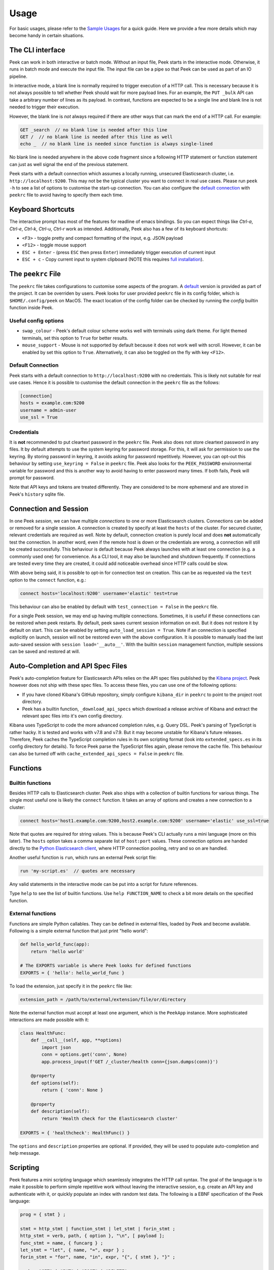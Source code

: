 =====
Usage
=====

For basic usages, please refer to the `Sample Usages <../README.rst#sample-usages>`_ for a quick guide.
Here we provide a few more details which may become handy in certain situations.

The CLI interface
------------------
Peek can work in both interactive or batch mode. Without an input file, Peek starts in the
interactive mode. Otherwise, it runs in batch mode and execute the input file. The input
file can be a pipe so that Peek can be used as part of an IO pipeline.

In interactive mode, a blank line is normally required to trigger execution of a HTTP call.
This is necessary because it is not always possible to tell whether Peek should wait
for more payload lines. For an example, the ``PUT _bulk`` API can take a arbitrary
number of lines as its payload. In contrast, functions are expected to be a single line
and blank line is not needed to trigger their execution.

However, the blank line is *not* always required if there are other
ways that can mark the end of a HTTP call. For example:

.. code-block:: javascript

  GET _search  // no blank line is needed after this line
  GET /  // no blank line is needed after this line as well
  echo _  // no blank line is needed since function is always single-lined

No blank line is needed anywhere in the above code fragment since a following
HTTP statement or function statement can just as well signal the end of the previous
statement.

Peek starts with a default connection which assumes a locally running, unsecured
Elasticsearch cluster, i.e. ``http://localhost:9200``. This may not be the typical
cluster you want to connect in real use cases. Please run ``peek -h`` to see a list
of options to customise the start-up connection. You can also configure the
`default connection <usage.rst#default-connection>`_ with
``peekrc`` file to avoid having to specify them each time.


Keyboard Shortcuts
------------------
The interactive prompt has most of the features for readline of emacs bindings.
So you can expect things like `Ctrl-a`, `Ctrl-e`, `Ctrl-k`, `Ctrl-u`, `Ctrl-r`
work as intended.
Additionally, Peek also has a few of its keyboard shortcuts:

* ``<F3>`` - toggle pretty and compact formatting of the input, e.g. JSON payload
* ``<F12>`` - toggle mouse support
* ``ESC + Enter`` - (press ``ESC`` then press ``Enter``) immediately trigger execution of current input
* ``ESC + c`` - Copy current input to system clipboard (NOTE this requires
  `full installation <installation.rst>`_).

The ``peekrc`` File
-------------------
The ``peekrc`` file takes configurations to customise some aspects of the program. A
`default <peek/peekrc>`_ version is provided as part of the project. It can be overriden
by users. Peek looks for user provided ``peekrc`` file in its config folder, which is
``$HOME/.config/peek`` on MacOS. The exact location of the config folder can be checked
by running the `config` builtin function inside Peek.

Useful config options
^^^^^^^^^^^^^^^^^^^^^
* ``swap_colour`` - Peek's default colour scheme works well with terminals using dark theme.
  For light themed terminals, set this option to ``True`` for better results.
* ``mouse_support`` - Mouse is not supported by default because it does not work well with
  scroll. However, it can be enabled by set this option to ``True``. Alternatively, it can
  also be toggled on the fly with key ``<F12>``.

Default Connection
^^^^^^^^^^^^^^^^^^
Peek starts with a default connection to ``http://localhost:9200`` with no credentials.
This is likely not suitable for real use cases. Hence it is possible to customise the
default connection in the ``peekrc`` file as the follows:

.. code-block:: ini

  [connection]
  hosts = example.com:9200
  username = admin-user
  use_ssl = True


Credentials
^^^^^^^^^^^
It is **not** recommended to put cleartext password in the ``peekrc`` file. Peek also
does not store cleartext password in any files. It by default attempts to use the system
keyring for password storage. For this, it will ask for permission to use the keyring.
By storing password in keyring, it avoids asking for password repetitively.
However, you can opt-out this behaviour by setting ``use_keyring = False`` in ``peekrc``
file. Peek also looks for the ``PEEK_PASSWORD`` environmental variable for password
and this is another way to avoid having to enter password many times. If both fails,
Peek will prompt for password.

Note that API keys and tokens are treated differently. They are considered to be
more ephemeral and are stored in Peek's ``history`` sqlite file.


Connection and Session
----------------------

In one Peek *session*, we can have multiple *connections* to one or more Elasticsearch clusters.
Connections can be added or removed for a single session. A connection is created by specify
at least the ``hosts`` of the cluster. For secured cluster, relevant credentials are required
as well. Note by default, connection creation is purely local and does **not** automatically
test the connection. In another word, even if the remote host is down or the credentials are wrong,
a connection will still be created successfully. This behaviour is default because Peek always
launches with at least one connection (e.g. a commonly used one) for convenience. As a CLI tool,
it may also be launched and shutdown frequently. If connections are tested every time they are
created, it could add noticeable overhead since HTTP calls could be slow.

With above being said, it is possible to opt-in for connection test on creation. This can be
as requested via the ``test`` option to the ``connect`` function, e.g.:

.. code-block:: bash

  connect hosts='localhost:9200' username='elastic' test=true

This behaviour can also be enabled by default with ``test_connection = False`` in
the ``peekrc`` file.

For a single Peek session, we may end up having multiple connections. Sometimes, it is
useful if these connections can be restored when peek restarts. By default, peek saves
current session information on exit. But it does not restore it by default on start.
This can be enabled by setting ``auto_load_session = True``.
Note if an connection is specified explicitly on launch, session will not be restored
even with the above configuration. It is possible to manually load the last auto-saved
session with ``session load='__auto__'``. With the builtin ``session`` management function,
multiple sessions can be saved and restored at will.


Auto-Completion and API Spec Files
----------------------------------
Peek's auto-completion feature for Elasticsearch APIs relies on the API spec files published by the
`Kibana project <https://github.com/elastic/kibana>`_.
Peek however does not ship with these spec files.
To access these files, you can use one of the following options:

* If you have cloned Kibana's GitHub repository, simply configure ``kibana_dir`` in
  ``peekrc`` to point to the project root directory.
* Peek has a builtin function, ``_download_api_specs`` which download a release archive
  of Kibana and extract the relevant spec files into it's own config directory.

Kibana uses TypeScript to code the more advanced completion rules, e.g. Query DSL.
Peek's parsing of TypeScript is rather hacky. It is tested and works with v7.8 and
v7.9. But it may become unstable for Kibana's future releases. Therefore, Peek
caches the TypeScript completion rules in its own scripting format (look into
``extended_specs.es`` in its config directory for details). To force Peek parse
the TypeScript files again, please remove the cache file. This behaviour can also be
turned off with ``cache_extended_api_specs = False`` in ``peekrc`` file.

Functions
---------

Builtin functions
^^^^^^^^^^^^^^^^^
Besides HTTP calls to Elasticsearch cluster. Peek also ships with a collection
of builtin functions for various things.
The single most useful one is likely the ``connect`` function. It takes an array
of options and creates a new connection to a cluster:

.. code-block:: javascript

  connect hosts='host1.example.com:9200,host2.example.com:9200' username='elastic' use_ssl=true

Note that quotes are required for string values. This is because Peek's CLI actually runs a
mini language (more on this later). The ``hosts`` option takes a comma separate list of
``host:port`` values. These connection options are handed directly to the
`Python Elasticsearch client <https://github.com/elastic/elasticsearch-py>`_, where
HTTP connection pooling, retry and so on are handled.

Another useful function is ``run``, which runs an external Peek script file:

.. code-block:: javascript

  run 'my-script.es'  // quotes are necessary

Any valid statements in the interactive mode can be put into a script for future references.


Type ``help`` to see the list of builtin functions. Use ``help FUNCTION_NAME`` to check
a bit more details on the specified function.

External functions
^^^^^^^^^^^^^^^^^^
Functions are simple Python callables. They can be defined in external files, loaded by Peek
and become available. Following is a simple external function that just print "hello world":

.. code-block:: python

  def hello_world_func(app):
      return 'hello world'

  # The EXPORTS variable is where Peek looks for defined functions
  EXPORTS = { 'hello': hello_world_func }

To load the extension, just specify it in the ``peekrc`` file like:

.. code-block:: ini

  extension_path = /path/to/external/extension/file/or/directory

Note the external function must accept at least one argument, which is the ``PeekApp``
instance. More sophisticated interactions are made possible with it:

.. code-block:: python

  class HealthFunc:
      def __call__(self, app, **options)
          import json
          conn = options.get('conn', None)
          app.process_input(f'GET /_cluster/health conn={json.dumps(conn)}')

      @property
      def options(self):
          return { 'conn': None }

      @property
      def description(self):
          return 'Health check for the Elasticsearch cluster'

  EXPORTS = { 'healthcheck': HealthFunc() }

The ``options`` and ``description`` properties are optional. If provided, they will
be used to populate auto-completion and help message.


Scripting
---------
Peek features a mini scripting language which seamlessly integrates the HTTP call
syntax. The goal of the language is to make it
possible to perform simple repetitive work without leaving the interactive
session, e.g. create an API key and authenticate with it,
or quickly populate an index with random test data.
The following is a EBNF specification of the Peek language:

.. code-block:: ebnf

  prog = { stmt } ;

  stmt = http_stmt | function_stmt | let_stmt | forin_stmt ;
  http_stmt = verb, path, { option }, "\n", [ payload ];
  func_stmt = name, { funcarg } ;
  let_stmt = "let", { name, "=", expr } ;
  forin_stmt = "for", name, "in", expr, "{", { stmt }, "}" ;

  verb = "GET" | "PUT" | "POST" | "DELETE" ;
  path = non_blank_characters, { non_blank_characters } ;
  option = name, "=", expr ;
  payload = dict, { "\n", dict } ;

  expr = "true" | "false" | "null"
       | [ unaryop ], number
       | string
       | [ unaryop ], name
       | list
       | dict
       | [ unaryop ], funcall
       | expr, binop, expr
       | [ unaryop ], "(", expr, ")" ;

  number = digit, {digit} ;
  name = "_" | letter, { "_" | letter | digit } ;

  string = '"' , { all_characters - '"' }, '"'
         | "'", { all_characters - "'" }, "'"
         | '"""' , { all_characters - '"""' }, '"""'
         | "'''", { all_characters - "'''" }, "'''" ;

  list = "[", [ expr, { ",", expr }, [ "," ] ], "]" ;
  dict = "{", [ expr, ":", expr, { ",", expr, ":", expr }, [ "," ] ], "}" ;
  funcall = expr, "(", [ funcarg, { ",", funcarg } ], ")" ;
  funcarg = { expr | option | "@", name }

  unaryop = "-" | "+" ;
  binop = "+" | "-" | "*" | "/" | "%" | "." ;
  digit = "0" | "1" | "2" | "3" | "4" | "5" | "6" | "7" | "8" | "9" ;
  letter = "A" | "B" | "C" | "D" | "E" | "F" | "G"
         | "H" | "I" | "J" | "K" | "L" | "M" | "N"
         | "O" | "P" | "Q" | "R" | "S" | "T" | "U"
         | "V" | "W" | "X" | "Y" | "Z" | "a" | "b"
         | "c" | "d" | "e" | "f" | "g" | "h" | "i"
         | "j" | "k" | "l" | "m" | "n" | "o" | "p"
         | "q" | "r" | "s" | "t" | "u" | "v" | "w"
         | "x" | "y" | "z" ;


Due to its simplistic nature, the language is not intended to be
`Turing complete <https://en.wikipedia.org/wiki/Turing_completeness>`_
and it is not due to lack of conditional control construct, e.g. ``if/else``.
For complex scripting requirements, it is recommended to use Peek in batch
mode as part of a shell script.
